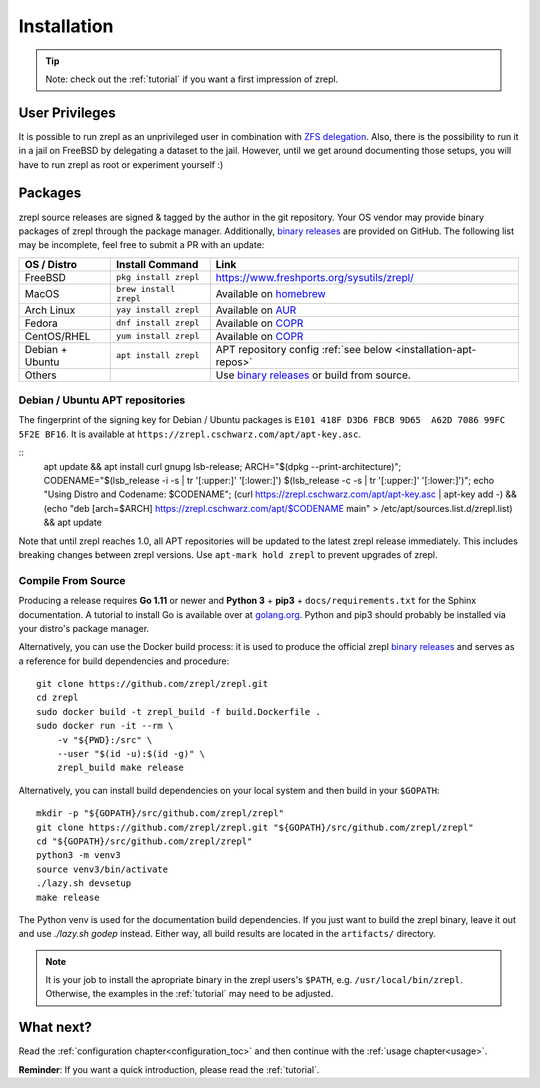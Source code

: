 .. _binary releases: https://github.com/zrepl/zrepl/releases

.. _installation:

Installation
============

.. TIP::

    Note: check out the :ref:`tutorial` if you want a first impression of zrepl.

User Privileges
---------------

It is possible to run zrepl as an unprivileged user in combination with
`ZFS delegation <https://www.freebsd.org/doc/handbook/zfs-zfs-allow.html>`_.
Also, there is the possibility to run it in a jail on FreeBSD by delegating a dataset to the jail.
However, until we get around documenting those setups, you will have to run zrepl as root or experiment yourself :)

Packages
--------

zrepl source releases are signed & tagged by the author in the git repository.
Your OS vendor may provide binary packages of zrepl through the package manager.
Additionally, `binary releases`_ are provided on GitHub.
The following list may be incomplete, feel free to submit a PR with an update:

.. list-table::
    :header-rows: 1

    * - OS / Distro
      - Install Command
      - Link
    * - FreeBSD
      - ``pkg install zrepl``
      - `<https://www.freshports.org/sysutils/zrepl/>`_
    * - MacOS
      - ``brew install zrepl``
      - Available on `homebrew <https://brew.sh>`_
    * - Arch Linux
      - ``yay install zrepl``
      - Available on `AUR <https://aur.archlinux.org/packages/zrepl>`_
    * - Fedora
      - ``dnf install zrepl``
      - Available on `COPR <https://copr.fedorainfracloud.org/coprs/poettlerric/zrepl/>`_
    * - CentOS/RHEL
      - ``yum install zrepl``
      - Available on `COPR <https://copr.fedorainfracloud.org/coprs/poettlerric/zrepl/>`_
    * - Debian + Ubuntu
      - ``apt install zrepl``
      - APT repository config :ref:`see below <installation-apt-repos>`
    * - Others
      -
      - Use `binary releases`_ or build from source.

.. _installation-apt-repos:

Debian / Ubuntu APT repositories
~~~~~~~~~~~~~~~~~~~~~~~~~~~~~~~~

The fingerprint of the signing key for Debian / Ubuntu packages is ``E101 418F D3D6 FBCB 9D65  A62D 7086 99FC 5F2E BF16``.
It is available at ``https://zrepl.cschwarz.com/apt/apt-key.asc``.

::
    apt update && apt install curl gnupg lsb-release; \
    ARCH="$(dpkg --print-architecture)"; \
    CODENAME="$(lsb_release -i -s | tr '[:upper:]' '[:lower:]') $(lsb_release -c -s | tr '[:upper:]' '[:lower:]')"; \
    echo "Using Distro and Codename: $CODENAME"; \
    (curl https://zrepl.cschwarz.com/apt/apt-key.asc | apt-key add -) && \
    (echo "deb [arch=$ARCH] https://zrepl.cschwarz.com/apt/$CODENAME main" > /etc/apt/sources.list.d/zrepl.list) && \
    apt update

Note that until zrepl reaches 1.0, all APT repositories will be updated to the latest zrepl release immediately.
This includes breaking changes between zrepl versions.
Use ``apt-mark hold zrepl`` to prevent upgrades of zrepl.

Compile From Source
~~~~~~~~~~~~~~~~~~~

Producing a release requires **Go 1.11** or newer and **Python 3** + **pip3** + ``docs/requirements.txt`` for the Sphinx documentation.
A tutorial to install Go is available over at `golang.org <https://golang.org/doc/install>`_.
Python and pip3 should probably be installed via your distro's package manager.

Alternatively, you can use the Docker build process:
it is used to produce the official zrepl `binary releases`_
and serves as a reference for build dependencies and procedure:

::

    git clone https://github.com/zrepl/zrepl.git
    cd zrepl
    sudo docker build -t zrepl_build -f build.Dockerfile .
    sudo docker run -it --rm \
        -v "${PWD}:/src" \
        --user "$(id -u):$(id -g)" \
        zrepl_build make release

Alternatively, you can install build dependencies on your local system and then build in your ``$GOPATH``:

::

    mkdir -p "${GOPATH}/src/github.com/zrepl/zrepl"
    git clone https://github.com/zrepl/zrepl.git "${GOPATH}/src/github.com/zrepl/zrepl"
    cd "${GOPATH}/src/github.com/zrepl/zrepl"
    python3 -m venv3
    source venv3/bin/activate
    ./lazy.sh devsetup
    make release

The Python venv is used for the documentation build dependencies.
If you just want to build the zrepl binary, leave it out and use `./lazy.sh godep` instead.
Either way, all build results are located in the ``artifacts/`` directory.

.. NOTE::

    It is your job to install the apropriate binary in the zrepl users's ``$PATH``, e.g. ``/usr/local/bin/zrepl``.
    Otherwise, the examples in the :ref:`tutorial` may need to be adjusted.

What next?
----------

Read the :ref:`configuration chapter<configuration_toc>` and then continue with the :ref:`usage chapter<usage>`.

**Reminder**: If you want a quick introduction, please read the :ref:`tutorial`.
